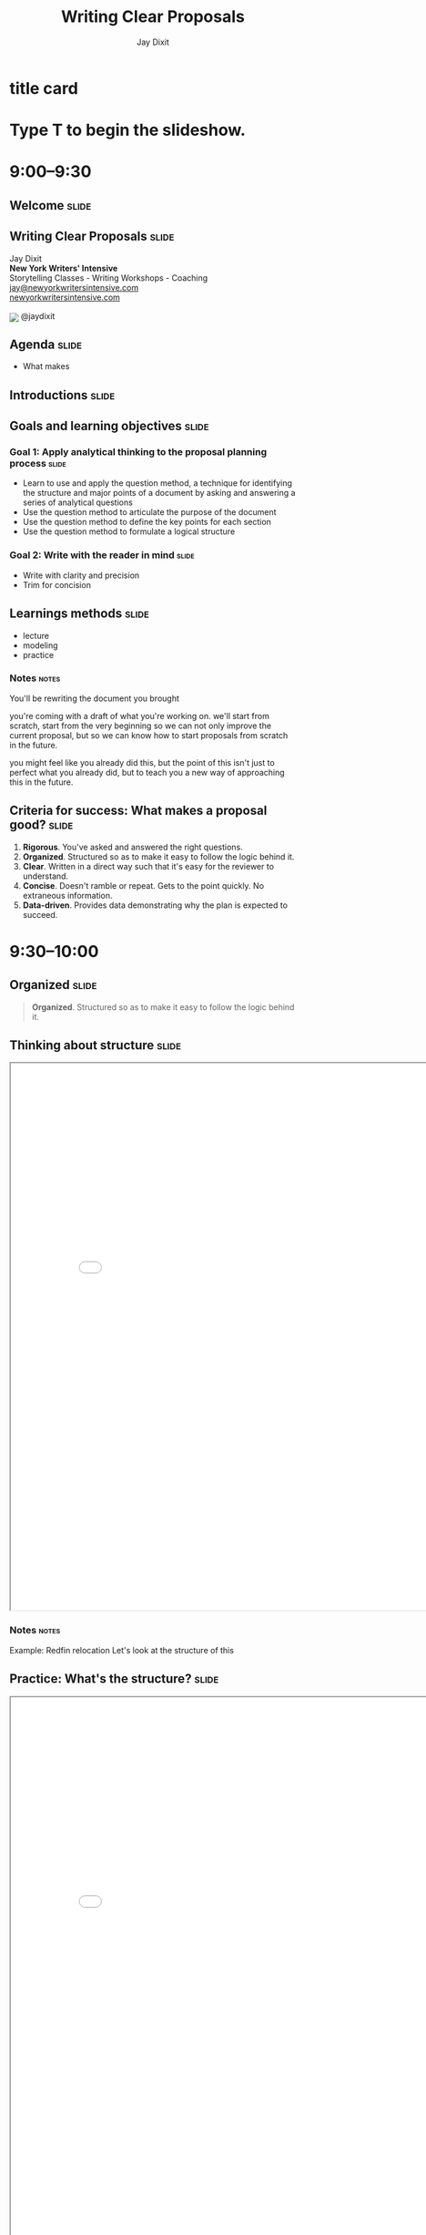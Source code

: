 * title card
#+TITLE: Writing Clear Proposals
#+AUTHOR: Jay Dixit
#+BEGIN_EXPORT HTML
<div class="initial_prompt">
<h1 class="begin">Type <strong>T</strong> to begin the slideshow.</h1>
</div>
#+END_EXPORT

* 9:00–9:30

** Welcome          :slide:

** *Writing* Clear Proposals           :slide:
Jay Dixit \\
*New York Writers' Intensive* \\
Storytelling Classes - Writing Workshops - Coaching \\
[[mailto:jay@newyorkwritersintensive.com][jay@newyorkwritersintensive.com]] \\
[[http://newyorkwritersintensive.com][newyorkwritersintensive.com]]
#+HTML: <p><img style="display: inline; position: relative; top: 5px;" src="https://c866088.ssl.cf3.rackcdn.com/assets/twitter30x30.png" border=0> @jaydixit </p>

** Agenda                              :slide:
- What makes

** Introductions :slide:

** Goals and learning objectives       :slide:
*** *Goal 1:* Apply analytical thinking to the proposal planning process :slide:
- Learn to use and apply the question method, a
 technique for identifying the structure and major points of a
 document by asking and answering a series of analytical questions
- Use the question method to articulate the purpose
 of the document
- Use the question method to define the key points
 for each section
- Use the question method to formulate a logical
 structure

*** *Goal 2:* Write with the reader in mind :slide:
- Write with clarity and precision
- Trim for concision


** Learnings methods                   :slide:
- lecture
- modeling
- practice

*** Notes                                                             :notes:
You'll be rewriting the document you brought

you're coming with a draft of what you're working on. we'll start from scratch, start from the very beginning so we can not only improve the current proposal, but so we can know how to start proposals from scratch in the future.

you might feel like you already did this, but the point of this isn't just to perfect what you already did, but to teach you a new way of approaching this in the future.


** *Criteria for success:* What makes a proposal good? :slide:
1. *Rigorous*. You've asked and answered the right questions.
2. *Organized*. Structured so as to make it easy to follow the logic behind it.
3. *Clear*. Written in a direct way such that it's easy for the reviewer to understand.
4. *Concise*. Doesn't ramble or repeat. Gets to the point quickly. No extraneous information.
5. *Data-driven*. Provides data demonstrating why the plan is expected to succeed.

* 9:30–10:00

** Organized                           :slide:
 #+BEGIN_QUOTE
*Organized*. Structured so as to make it easy to follow the logic behind it.
#+END_QUOTE

** Thinking about structure                         :slide:
#+BEGIN_EXPORT HTML
<CENTER><iframe src="redfin-originals/RedfinRelocation-ForJay-original.pdf" width="800" height="800" style="zoom: 1.2"></iframe> </CENTER>
#+END_EXPORT

*** Notes                                :notes:
Example: Redfin relocation
Let's look at the structure of this

** Practice: What's the structure?     :slide:
#+BEGIN_EXPORT HTML
<CENTER><iframe src="redfin-originals/RedfinRelocation-ForJay-original.pdf" width="800" height="800" style="zoom: 1.2"></iframe> </CENTER>
#+END_EXPORT

*** Notes                                :notes:
- Write out the structure
- use the headings to create an outline of this document so that we can look at the structure from a high level
- 5 minutes, get as far as you can

** Original structure     :slide:small:
- Executive Summary
  - Our Immediate Recommendations
  - Future Recommendation
- About the Relocation Customer
  - Relocating customers are a large segment of good contacts with different needs
  - Relocating Home Buyers are Under-Represented at Redfin
- Contact Conversion and Improved Customer Experience
  - Improve Identification of Relocatees in Agent Tools
  - Create 3rd Party Referral Fee Policy
- Adjust Agent Events, Roles, and Education
  - Deal Writing Agents
  - Support Agents and Relocation Coordinators
- Improve Website UX for Relocatees
  - Reduce Friction for Customers to Contact Agents in Another Market
  - Relocation Pages and Tools
- Contact Generation
  - Partner with MOVE Guides
  - Targeted Consumer Marketing
  - Partnering with corporate talent teams to reach employees

** Practice: Interpreting the structure :slide:
- What's the objective of this document and the main point it's making?
- What's the logic progression of the document?
- What's the main point of each section?

** Debrief: The benefits of an explicit structure :slide:small:
- Executive Summary
  - Our Immediate Recommendations
  - Future Recommendation
- About the Relocation Customer
  - Relocating customers are a large segment of good contacts with different needs
  - Relocating Home Buyers are Under-Represented at Redfin
- Contact Conversion and Improved Customer Experience
  - Improve Identification of Relocatees in Agent Tools
  - Create 3rd Party Referral Fee Policy
- Adjust Agent Events, Roles, and Education
  - Deal Writing Agents
  - Support Agents and Relocation Coordinators
- Improve Website UX for Relocatees
  - Reduce Friction for Customers to Contact Agents in Another Market
  - Relocation Pages and Tools
- Contact Generation
  - Partner with MOVE Guides
  - Targeted Consumer Marketing
  - Partnering with corporate talent teams to reach employees

*** Notes                                :notes:
Get them to create this:

use the headings that are already there

Look at the document, describe the flow of information

When I step back from it, and I try to answer these questions:

- What's the flow of information?
- What is this document intended to do?
- What does each section represent?

It's unclear.

If it's a good structure, you could step away from it and say something like:

First it gave me the problem
then a strategy for solving it
then three steps for the strategy
then evidence why each of those steps will be work


** Critique: Original structure :slide:small:
- Executive Summary
  - Our Immediate Recommendations
  - Future Recommendation
- About the Relocation Customer
  - Relocating customers are a large segment of good contacts with different needs
  - Relocating Home Buyers are Under-Represented at Redfin
- Contact Conversion and Improved Customer Experience
  - Improve Identification of Relocatees in Agent Tools
  - Create 3rd Party Referral Fee Policy
- Adjust Agent Events, Roles, and Education
  - Deal Writing Agents
  - Support Agents and Relocation Coordinators
- Improve Website UX for Relocatees
  - Reduce Friction for Customers to Contact Agents in Another Market
  - Relocation Pages and Tools
- Contact Generation
  - Partner with MOVE Guides
  - Targeted Consumer Marketing
  - Partnering with corporate talent teams to reach employees

*** Notes                                :notes:

Glancing at this structure, it's hard to tell what conclusion is being argued for and what points are being made in support of that conclusion. Here's my revised structure.

I don't even know if it's a proposal for a strategy to do, or if it's a summary of how the company is structured?

It's hard for me to see from these headings what the flow of the document is


** Critique: Original structure          :slide:small:
- Executive Summary
  - Our Immediate Recommendations
  - Future Recommendation
- About the Relocation Customer
  - Relocating customers are a large segment of good contacts with different needs
  - Relocating Home Buyers are Under-Represented at Redfin
- *Contact Conversion and Improved Customer Experience*
  - Improve Identification of Relocatees in Agent Tools
  - Create 3rd Party Referral Fee Policy
- Adjust Agent Events, Roles, and Education
  - Deal Writing Agents
  - Support Agents and Relocation Coordinators
- Improve Website UX for Relocatees
  - Reduce Friction for Customers to Contact Agents in Another Market
  - Relocation Pages and Tools
- Contact Generation
  - Partner with MOVE Guides
  - Targeted Consumer Marketing
  - Partnering with corporate talent teams to reach employees


** Critique: Original structure                  :slide:small:
- Executive Summary
  - Our Immediate Recommendations
  - Future Recommendation
- About the Relocation Customer
  - Relocating customers are a large segment of good contacts with different needs
  - Relocating Home Buyers are Under-Represented at Redfin
- Contact Conversion and Improved Customer Experience
  - Improve Identification of Relocatees in Agent Tools
  - Create 3rd Party Referral Fee Policy
- Adjust Agent Events, Roles, and Education
  - *Deal Writing Agents*
  - Support Agents and Relocation Coordinators
- Improve Website UX for Relocatees
  - Reduce Friction for Customers to Contact Agents in Another Market
  - Relocation Pages and Tools
- Contact Generation
  - Partner with MOVE Guides
  - Targeted Consumer Marketing
  - Partnering with corporate talent teams to reach employees


** Critique: Original structure     :slide:small:
- Executive Summary
  - Our Immediate Recommendations
  - Future Recommendation
- About the Relocation Customer
  - Relocating customers are a large segment of good contacts with different needs
  - Relocating Home Buyers are Under-Represented at Redfin
- Contact Conversion and Improved Customer Experience
  - Improve Identification of Relocatees in Agent Tools
  - Create 3rd Party Referral Fee Policy
- Adjust Agent Events, Roles, and Education
  - Deal Writing Agents
  - Support Agents and Relocation Coordinators
- Improve Website UX for Relocatees
  - Reduce Friction for Customers to Contact Agents in Another Market
  - *Relocation Pages and Tools*
- Contact Generation
  - Partner with MOVE Guides
  - Targeted Consumer Marketing
  - Partnering with corporate talent teams to reach employees


** Revised structure                   :slide:
#+BEGIN_EXPORT HTML
<CENTER><iframe src="redfin-originals/Relocation-Revised.pdf" width="800" height="800" style="zoom: 1.2"></iframe> </CENTER>
#+END_EXPORT


** Revised structure      :slide:small:
- Executive summary
  - Immediate recommendations
  - A future recommendation
  - Financial projections
- *Relocating customers are a significant opportunity for Redfin*
  - Relocating customers are a large segment of good contacts
  - Relocating buyers and sellers are good customers for Redfin
  - Redfin fails to capture leads among relocating home buyers
  - Redfin fails to convert relocating customers
  - Redfin is uniquely positioned to win relocating customers
- *Objective #1: Increase conversion rate of relocating buyers and sellers*
  - Improve identification of relocating customers in Agent Tools
  - Implement a standard referral fee for third-party referrals
  - Begin offering "Neighborhood Consultations"
  - Add a "Relocation Coordinator" role
  - Add relocation content and features to the Redfin website
    - Enable relocating customers to contact agents in their destination city
    - Add website content for relocating customers
- *Objective #2: Generate leads among relocating buyers and sellers*
  - Partner with MOVE Guides
  - Begin targeted consumer marketing of relocating customers
  - Partner with corporate talent recruiters
  - Begin a Redfin Business Ambassador program

** Practice: Interpreting the structure :slide:
- What's the objective of this document and the main point it's making?
- What's the logic progression of the document?
- What's the main point of each section?


*** Answer key                        :notes:
Now look at what I did this

Divide yourself into 2-man groups
find a partner, someone whom you deeply love, and
Now take 3 minutes, say to your partner in

- what's the flow?
- what is each section
- what's the relationship between sections?

** Debrief: The benefits of an explicit structure :slide:small:
- Executive summary
  - Immediate recommendations
  - A future recommendation
  - Financial projections
- *Relocating customers are a significant opportunity for Redfin*
  - Relocating customers are a large segment of good contacts
  - Relocating buyers and sellers are good customers for Redfin
  - Redfin fails to capture leads among relocating home buyers
  - Redfin fails to convert relocating customers
  - Redfin is uniquely positioned to win relocating customers
- *Objective #1: Increase conversion rate of relocating buyers and sellers*
  - Improve identification of relocating customers in Agent Tools
  - Implement a standard referral fee for third-party referrals
  - Begin offering "Neighborhood Consultations"
  - Add a "Relocation Coordinator" role
  - Add relocation content and features to the Redfin website
    - Enable relocating customers to contact agents in their destination city
    - Add website content for relocating customers
- *Objective #2: Generate leads among relocating buyers and sellers*
  - Partner with MOVE Guides
  - Begin targeted consumer marketing of relocating customers
  - Partner with corporate talent recruiters
  - Begin a Redfin Business Ambassador program

*** Notes                                :notes:
Listen in on what they say, then relay the correct ones to the whole group
or do redirection if necessary


In the revised version above, I make the logic explicit in the headings, enabling executives to (1) see and understand the argument at a glance, and (2) always know what point is being made in each section.

So you can see that when the structure is strong, it's easy to say what the flow is because
- structure: each heading is logical and builds on what came before
- the features that make the structure explicit: the headings are labeled explicitly. So it's easy to navigate

Descriptive headings are a tool to make the structure explicit



** How do bad documents happen?        :slide:
*** Notes                                :notes:

Why is it that we sometimes write a document that's not as well thought out as it could be?

It's not because we don't know what we're doing, we don't know the answers, we don't have the insights.

It's not because we're unable to logically think through a strategy. The problem is that a lot of us are not in the habit, mentally, of breaking down our thinking process into discrete steps.

For those of us who aren't naturally analytical thinkers, organizing and writing a document is hard because we don't know where to start.

** Writing with the reader in mind
*** Notes                                :notes:
The biggest mistake novice writers make is to write without the reader in mind. Novice writers write while mentally asking questions based on their own needs, questions like, "What do I know? What's all the information I can put in?"

But clear writing requires empathy for the reader.

# I'll talk about a psychology concept called "the curse of knowledge"---the tendency of writers to unwittingly assume that the reader already knows everything they themselves know.

you must keep the reader's needs in mind at all times, asking questions like, "What does the reader *already* know? What does the reader need to know to understand the point I'm making? What evidence is likely to convince a skeptical reader that this is going to work?"

** How *not* to write a document :slide:
1. The brain dump
2. The curse of knowledge
3. Trying to strategize in your head

** *Mistake #1:* The Brain Dump          :slide:
*** Notes                                :notes:
What do we do? We sit down and start writing down their thoughts, without organizing first and without any thought about what the reader actually needs to know.

Their thought process might look something like this: "OK, where do I start? Introduction. What should I say in my introduction? I'll need to make three points, what three points can I make?" And so on.

The result is a brain dump, a rambling and disorganized document that's poorly organized, hard to follow, and often riddled with logical holes and unanswered questions.

We just write down what we know and keep going until we can't think of anything else to say.

*** the fridge metaphor
All the ingredients in your mind

Doing that is kind of like trying to bake a cake by opening your refrigerator, taking out all the food you have in your fridge, beer, mustard, leftover pizza, garlic, chocolate, and putting it in a big bowl. Most of those ingredients aren't necessary! And in fact they'll get in the way. The key to baking a cake is what you leave out!

*** the purpose of the document isn't to communicate what you know
It's to tell the reader what they need to know.


** *Mistake #2:* The curse of knowledge  :slide:
The tapping experiment

** *Mistake #2:* The curse of knowledge  :slide:
#+HTML: <iframe width="1280" height="720" src="http://www.youtube.com/embed/hERzvxp5ab0" frameborder="0" allowfullscreen></iframe>


*** Notes                                :notes:
- what the curse of knowledge is
- knocking thing
- Emma Thompson

So what you have to do is ask yourself at every moment, what does the reader know, what does the reader not know?
- What different terms mean
- when you assume the reader already knows, unconsciously
- obviously you *do* have to guess what the reader knows and don't knows. But make those determinations consciously, not automatically

** *Mistake #3:* Trying to strategize in your head :slide:

*** Notes                                :notes:
Trying to write the finished product directly
Trying to write down only the words that will appear in the final draft.

e.g. you write "introduction" and then you try to write the first sentence... and then the second sentence and then the third sentence.

Driving in the fog. No! Draw a map!

The main mistake people make is they sit down and try to write the finished product.

It comes out however it comes out.

Mistake: just write down what you know, what you can think of to write. I have all this information, let me just write it down.

Write down a heading?

If you only write down the final product... And doing all the planning, structuring, organizing in your head. Then it's hard to think about what does the reader know, need to know... and when... and how to explain things the best way

wrong.


** *Mistake #3:* Trying to strategize in your head :slide:
Outlining isn't enough.

*** Notes                                :notes:

Otherwise it's the same problem again. You're trying to write the final draft of the outline in the first go. It's not going to work.

Then you're just passing the same problem down the chain. How do you figure out what to put in your outline?

Before you start outlining, you need to know what the structure *should* be.

You need to plan the structure, weigh options

Before you outline, you need to know what you're trying to say

You need to *think* even before you outline!

Outline strategically!

Reverse outlining. Asking a question.

When you're outlining, you're still kind of in the mode of listing

Yes, you're ordering things, rearranging them...

But you need to dig even deeper than that. You need to be thinking strategically about what to put in or not put in, *how* to present information to the reader

It means you're trying to do all that thinking in your head

** *Thinking* is the *first* step to clear writing :slide:
- The main problem with business writing is a lack of clarity
- Writing is thinking on paper
- Clear thinking → clear writing

*** Notes                                :notes:
- If the writing is sloppy, the thinking is sloppy too
- clear writing requires clear thinking
- *writing is thinking on paper*
- it's a lack of clarity not only in the sentences, but in the thinking itself
- I teach a method for clear thinking

** How to think analytically :slide:
** How to think analytically :slide:
Analytical thinking is the process of asking and answering questions.

*** Notes                                :notes:
How do you think clearly, analytically, strategically?


Thinking is just asking and answering questions
- do the whole Tony robbins thing

Analytical thinking is the process of asking and answering questions.

If I can figure out what questions to ask, I find I often already know the answers.

*Analytical thinking is really just the process of asking and answering questions*. If you can ask the right questions and then answer them, that means you have a logical argument.


** How to write clearly :slide:
*asking good questions → good answers → clear thinking → clear writing*

** First step: Create two separate documents :slide:
1. Your *thinking* file
2. The document you'll present to the reader
*** Notes                                :notes:
1. Your *thinking* file. You figuring out for yourself what to put in and how to communicate it, ordering. This isn't even a draft. This is strategy. your notes to yourself
2. The document you'll present to the reader. First draft, second draft.

** The NYWI method           :slide:
1. Think
2. Outline
3. Write
4. Rewrite (for clarity)
5. Trim (for concision)

** The NYWI method      :slide:
1. Think (strategically and analytically)
   - Ask the right questions
   - Answer those questions
2. Outline
3. Write
4. Rewrite (for clarity)
5. Trim (for concision)

** How do you know what the right questions are? :slide:

** The NYWI method      :slide:
1. Think strategically and analytically
   - Ask the right questions
     - *The question method*
   - Answer those questions
2. Outline
3. Write
4. Rewrite (for clarity)
5. Trim (for concision)

** The question method        :slide:

*** Notes                                :notes:
The question method is a tool I developed to prompt employees to ask and answer the right questions. The goal is to give you a step-by-step process for thinking analytically.

Analytical thinking is the process of asking and answering questions.

** The question method    :slide:
1. Start by writing: "What question is this document trying to answer?"
2. Whenever you know the answer to a question, write down the answer.
3. If you /don't/ know the answer, think what other question you'd need to answer to get there. Write down that new question.
4. As new questions arise, write those down too.
5. Go to #2.
6. Continue asking and answering questions until all questions are answered and you can't think of any more relevant questions.

*** Notes        :notes:
The question method is a tool I developed to prompt employees to ask and answer the right questions. The goal is to give you a step-by-step process for thinking analytically.

By the end of the process, you'll have a comprehensive list of questions and answers you can draw on in writing your document.

See how you don't even get to an answer until you really drill down into the questions

To figure out what the important questions are

* Demo: The question method
:PROPERTIES:
:VISIBILITY:folded:
:END:

** Demo: The question method  :slide:small:
- *What question is this document trying to answer?*

** Demo: The question method  :slide:small:
- *What question is this document trying to answer?*
- The question this document is trying to answer is: Should we reduce our agents' commission to 1% nationwide?


** Demo: The question method  :slide:small:
- *What question is this document trying to answer?*
- The question this document is trying to answer is: Should we reduce our agents' commission to 1% nationwide?
  - *OK, so, should we?*


** Demo: The question method  :slide:small:
- *What question is this document trying to answer?*
- The question this document is trying to answer is: Should we reduce our agents' commission to 1% nationwide?
  - *OK, so, should we?*
  - To answer that question, we need to ask: Is that plan likely to succeed?

** Demo: The question method  :slide:small:
- *What question is this document trying to answer?*
- The question this document is trying to answer is: Should we reduce our agents' commission to 1% nationwide?
  - *OK, so, should we?*
  - To answer that question, we need to ask: Is that plan likely to succeed?
    - *So, is it? likely to succeed?*

** Demo: The question method  :slide:small:
- *What question is this document trying to answer?*
- The question this document is trying to answer is: Should we reduce our agents' commission to 1% nationwide?
  - *OK, so, should we?*
  - To answer that question, we need to ask: Is that plan likely to succeed?
    - *So, is it? likely to succeed?*
    - To answer that question, we need to ask: Succeed at what? What's the objective of the plan?

** Demo: The question method  :slide:small:
- *What question is this document trying to answer?*
- The question this document is trying to answer is: Should we reduce our agents' commission to 1% nationwide?
  - *OK, so, should we?*
  - To answer that question, we need to ask: Is that plan likely to succeed?
    - *So, is it? likely to succeed?*
    - To answer that question, we need to ask: Succeed at what? What's the objective of the plan?
      - *OK, so what is the objective?*

** Demo: The question method  :slide:small:
- *What question is this document trying to answer?*
- The question this document is trying to answer is: Should we reduce our agents' commission to 1% nationwide?
  - *OK, so, should we?*
  - To answer that question, we need to ask: Is that plan likely to succeed?
    - *So, is it? likely to succeed?*
    - To answer that question, we need to ask: Succeed at what? What's the objective of the plan?
      - *OK, so what is the objective?*
      - The objective is to increase our market share throughout the country.

** Demo: The question method  :slide:small:
- *What question is this document trying to answer?*
- The question this document is trying to answer is: Should we reduce our agents' commission to 1% nationwide?
  - *OK, so, should we?*
  - To answer that question, we need to ask: Is that plan likely to succeed?
    - *So, is it? likely to succeed?*
    - To answer that question, we need to ask: Succeed at what? What's the objective of the plan?
      - *OK, so what is the objective?*
      - The objective is to increase our market share throughout the country.
        - *OK, so will the plan succeed in increasing our market share?*

** Demo: The question method  :slide:small:
- *What question is this document trying to answer?*
- The question this document is trying to answer is: Should we reduce our agents' commission to 1% nationwide?
  - *OK, so, should we?*
  - To answer that question, we need to ask: Is that plan likely to succeed?
    - *So, is it? likely to succeed?*
    - To answer that question, we need to ask: Succeed at what? What's the objective of the plan?
      - *OK, so what is the objective?*
      - The objective is to increase our market share throughout the country.
        - *OK, so will the plan succeed in increasing our market share?*
        - Yes, we think it might.

** Demo: The question method  :slide:small:
- *What question is this document trying to answer?*
- The question this document is trying to answer is: Should we reduce our agents' commission to 1% nationwide?
  - *OK, so, should we?*
  - To answer that question, we need to ask: Is that plan likely to succeed?
    - *So, is it? likely to succeed?*
    - To answer that question, we need to ask: Succeed at what? What's the objective of the plan?
      - *OK, so what is the objective?*
      - The objective is to increase our market share throughout the country.
        - *OK, so will the plan succeed in increasing our market share?*
        - Yes, we think it might.
          - *Why do we think it might? What data do we have?*

** Demo: The question method  :slide:small:
- *What question is this document trying to answer?*
- The question this document is trying to answer is: Should we reduce our agents' commission to 1% nationwide?
  - *OK, so, should we?*
  - To answer that question, we need to ask: Is that plan likely to succeed?
    - *So, is it? likely to succeed?*
    - To answer that question, we need to ask: Succeed at what? What's the objective of the plan?
      - *OK, so what is the objective?*
      - The objective is to increase our market share throughout the country.
        - *OK, so will the plan succeed in increasing our market share?*
        - Yes, we think it might.
          - *Why do we think it might? What data do we have?*
          - We think this approach might increase our market share because our consumer research is telling us that sellers are price conscious and want to save as much money as possible on the sale. So, we have a hypothesis that maybe if we cut our commission to 1%, which is 33% to 50% off the standard commission that other agents charge, we might increase our market share.

** Demo: The question method  :slide:small:
- *What question is this document trying to answer?*
- The question this document is trying to answer is: Should we reduce our agents' commission to 1% nationwide?
  - *OK, so, should we?*
  - To answer that question, we need to ask: Is that plan likely to succeed?
    - *So, is it? likely to succeed?*
    - To answer that question, we need to ask: Succeed at what? What's the objective of the plan?
      - *OK, so what is the objective?*
      - The objective is to increase our market share throughout the country.
        - *OK, so will the plan succeed in increasing our market share?*
        - Yes, we think it might.
          - *Why do we think it might? What data do we have?*
          - We think this approach might increase our market share because our consumer research is telling us that sellers are price conscious and want to save as much money as possible on the sale. So, we have a hypothesis that maybe if we cut our commission to 1%, which is 33% to 50% off the standard commission that other agents charge, we might increase our market share.
            - *OK, and have we tested this hypothesis?*

** Demo: The question method  :slide:small:
- *What question is this document trying to answer?*
- The question this document is trying to answer is: Should we reduce our agents' commission to 1% nationwide?
  - *OK, so, should we?*
  - To answer that question, we need to ask: Is that plan likely to succeed?
    - *So, is it? likely to succeed?*
    - To answer that question, we need to ask: Succeed at what? What's the objective of the plan?
      - *OK, so what is the objective?*
      - The objective is to increase our market share throughout the country.
        - *OK, so will the plan succeed in increasing our market share?*
        - Yes, we think it might.
          - *Why do we think it might? What data do we have?*
          - We think this approach might increase our market share because our consumer research is telling us that sellers are price conscious and want to save as much money as possible on the sale. So, we have a hypothesis that maybe if we cut our commission to 1%, which is 33% to 50% off the standard commission that other agents charge, we might increase our market share.
            - *OK, and have we tested this hypothesis?*
            - Yes, we tested it for 2 years in a few smaller markets.

** Demo: The question method  :slide:small:
- *What question is this document trying to answer?*
- The question this document is trying to answer is: Should we reduce our agents' commission to 1% nationwide?
  - *OK, so, should we?*
  - To answer that question, we need to ask: Is that plan likely to succeed?
    - *So, is it? likely to succeed?*
    - To answer that question, we need to ask: Succeed at what? What's the objective of the plan?
      - *OK, so what is the objective?*
      - The objective is to increase our market share throughout the country.
        - *OK, so will the plan succeed in increasing our market share?*
        - Yes, we think it might.
          - *Why do we think it might? What data do we have?*
          - We think this approach might increase our market share because our consumer research is telling us that sellers are price conscious and want to save as much money as possible on the sale. So, we have a hypothesis that maybe if we cut our commission to 1%, which is 33% to 50% off the standard commission that other agents charge, we might increase our market share.
            - *OK, and have we tested this hypothesis?*
            - Yes, we tested it for 2 years in a few smaller markets.
              - *OK, and what did those tests find?*

** Demo: The question method  :slide:small:
- *What question is this document trying to answer?*
- The question this document is trying to answer is: Should we reduce our agents' commission to 1% nationwide?
  - *OK, so, should we?*
  - To answer that question, we need to ask: Is that plan likely to succeed?
    - *So, is it? likely to succeed?*
    - To answer that question, we need to ask: Succeed at what? What's the objective of the plan?
      - *OK, so what is the objective?*
      - The objective is to increase our market share throughout the country.
        - *OK, so will the plan succeed in increasing our market share?*
        - Yes, we think it might.
          - *Why do we think it might? What data do we have?*
          - We think this approach might increase our market share because our consumer research is telling us that sellers are price conscious and want to save as much money as possible on the sale. So, we have a hypothesis that maybe if we cut our commission to 1%, which is 33% to 50% off the standard commission that other agents charge, we might increase our market share.
            - *OK, and have we tested this hypothesis?*
            - Yes, we tested it for 2 years in a few smaller markets.
              - *OK, and what did those tests find?*
              - That test found that we did indeed grow market share faster in the markets where we reduced our commissions.

** Demo: The question method  :slide:small:
- *What question is this document trying to answer?*
- The question this document is trying to answer is: Should we reduce our agents' commission to 1% nationwide?
  - *OK, so, should we?*
  - To answer that question, we need to ask: Is that plan likely to succeed?
    - *So, is it? likely to succeed?*
    - To answer that question, we need to ask: Succeed at what? What's the objective of the plan?
      - *OK, so what is the objective?*
      - The objective is to increase our market share throughout the country.
        - *OK, so will the plan succeed in increasing our market share?*
        - Yes, we think it might.
          - *Why do we think it might? What data do we have?*
          - We think this approach might increase our market share because our consumer research is telling us that sellers are price conscious and want to save as much money as possible on the sale. So, we have a hypothesis that maybe if we cut our commission to 1%, which is 33% to 50% off the standard commission that other agents charge, we might increase our market share.
            - *OK, and have we tested this hypothesis?*
            - Yes, we tested it for 2 years in a few smaller markets.
              - *OK, and what did those tests find?*
              - That test found that we did indeed grow market share faster in the markets where we reduced our commissions.
                - *OK, and do we have any data suggesting that we shouldn't reduce our commissions or that it wouldn't work?*

** Demo: The question method  :slide:small:
- *What question is this document trying to answer?*
- The question this document is trying to answer is: Should we reduce our agents' commission to 1% nationwide?
  - *OK, so, should we?*
  - To answer that question, we need to ask: Is that plan likely to succeed?
    - *So, is it? likely to succeed?*
    - To answer that question, we need to ask: Succeed at what? What's the objective of the plan?
      - *OK, so what is the objective?*
      - The objective is to increase our market share throughout the country.
        - *OK, so will the plan succeed in increasing our market share?*
        - Yes, we think it might.
          - *Why do we think it might? What data do we have?*
          - We think this approach might increase our market share because our consumer research is telling us that sellers are price conscious and want to save as much money as possible on the sale. So, we have a hypothesis that maybe if we cut our commission to 1%, which is 33% to 50% off the standard commission that other agents charge, we might increase our market share.
            - *OK, and have we tested this hypothesis?*
            - Yes, we tested it for 2 years in a few smaller markets.
              - *OK, and what did those tests find?*
              - That test found that we did indeed grow market share faster in the markets where we reduced our commissions.
                - *OK, and do we have any data suggesting that we shouldn't reduce our commissions or that it wouldn't work?*
                  - No, the experiment we ran pointed strongly in favor of reducing our commissions.


** Demo: The question method  :slide:small:
- *What question is this document trying to answer?*
- The question this document is trying to answer is: Should we reduce our agents' commission to 1% nationwide?
  - *OK, so, should we?*
  - To answer that question, we need to ask: Is that plan likely to succeed?
    - *So, is it? likely to succeed?*
    - To answer that question, we need to ask: Succeed at what? What's the objective of the plan?
      - *OK, so what is the objective?*
      - The objective is to increase our market share throughout the country.
        - *OK, so will the plan succeed in increasing our market share?*
        - Yes, we think it might.
          - *Why do we think it might? What data do we have?*
          - We think this approach might increase our market share because our consumer research is telling us that sellers are price conscious and want to save as much money as possible on the sale. So, we have a hypothesis that maybe if we cut our commission to 1%, which is 33% to 50% off the standard commission that other agents charge, we might increase our market share.
            - *OK, and have we tested this hypothesis?*
            - Yes, we tested it for 2 years in a few smaller markets.
              - *OK, and what did those tests find?*
              - That test found that we did indeed grow market share faster in the markets where we reduced our commissions.
                - *OK, and do we have any data suggesting that we shouldn't reduce our commissions or that it wouldn't work?*
                  - No, the experiment we ran pointed strongly in favor of reducing our commissions.
                    - *OK, and are there any downsides to reducing our commissions?*


** Demo: The question method  :slide:small:
- *What question is this document trying to answer?*
- The question this document is trying to answer is: Should we reduce our agents' commission to 1% nationwide?
  - *OK, so, should we?*
  - To answer that question, we need to ask: Is that plan likely to succeed?
    - *So, is it? likely to succeed?*
    - To answer that question, we need to ask: Succeed at what? What's the objective of the plan?
      - *OK, so what is the objective?*
      - The objective is to increase our market share throughout the country.
        - *OK, so will the plan succeed in increasing our market share?*
        - Yes, we think it might.
          - *Why do we think it might? What data do we have?*
          - We think this approach might increase our market share because our consumer research is telling us that sellers are price conscious and want to save as much money as possible on the sale. So, we have a hypothesis that maybe if we cut our commission to 1%, which is 33% to 50% off the standard commission that other agents charge, we might increase our market share.
            - *OK, and have we tested this hypothesis?*
            - Yes, we tested it for 2 years in a few smaller markets.
              - *OK, and what did those tests find?*
              - That test found that we did indeed grow market share faster in the markets where we reduced our commissions.
                - *OK, and do we have any data suggesting that we shouldn't reduce our commissions or that it wouldn't work?*
                  - No, the experiment we ran pointed strongly in favor of reducing our commissions.
                    - *OK, and are there any downsides to reducing our commissions?*
                    - etc

** Demo: The question method :slide:
#+BEGIN_EXPORT HTML
<CENTER><iframe src="redfin-originals/RedfinRelocation-ForJay-original.pdf" width="800" height="800" style="zoom: 1.2"></iframe> </CENTER>
#+END_EXPORT

** Demo: The question method   :slide:

- *What's the objective of this document?*

** Demo: The question method   :slide:

- *What's the objective of this document?*
  - To lay out a strategy for doing a better job of capturing value from relocating customers.

** Demo: The question method  :slide:

- *Why do we want to do a better job?*

** Demo: The question method  :slide:

- *Why do we want to do a better job?*
  - we're not doing a good job of capturing them now

** Demo: The question method  :slide:

- *Why do we want to do a better job?*
  - we're not doing a good job of capturing them now
  - because they're a huge opportunity

** Demo: The question method  :slide:

- *How are we not doing a good job of capturing them now?*

** Demo: The question method  :slide:

- *How are we not doing a good job of capturing them now?*
  - we're not capturing new leads

** Demo: The question method  :slide:

- *How are we not doing a good job of capturing them now?*
  - we're not capturing new leads
  - we're not converting

** Demo: The question method  :slide:

- *Why do we think they're a huge opportunity?*

** Demo: The question method  :slide:

- *Why do we think they're a huge opportunity?*
  - relocating customers are a large segment of good contacts
  - relocating customers are good customers for us
  - we're uniquely positioned to win relocating customers

** Demo: The question method  :slide:

- *Well OK so what could we do better?*

** Demo: The question method  :slide:

- *Well OK so what could we do better?*
  - generating leads

** Demo: The question method  :slide:

- *Well OK so what could we do better?*
  - generating leads
  - converting existing leads

** Demo: The question method  :slide:

- *What's our strategy for doing better in those two areas?*

** Demo: The question method  :slide:
- *What's our strategy for doing better in those two areas?*
   - to increase conversion rates:

** Demo: The question method  :slide:
- *What's our strategy for doing better in those two areas?*
  - to increase conversion rates:
    - Improve identification of relocating customers in Agent Tools
    - Implement a standard referral fee for third-party referrals
    - Begin offering "neighborhood consultations"
    - Add a "Relocation Coordinator" role
    - Add relocation content and features to the Redfin website

** Demo: The question method  :slide:
- *What's our strategy for doing better in those two areas?*
  - for generating leads

** Demo: The question method  :slide:
- *What's our strategy for doing better in those two areas?*
  - for generating leads
    - Partner with MOVE Guides
    - Begin targeted consumer marketing of relocating customers
    - Partner with corporate talent recruiters
    - Begin a Redfin Business Ambassador program

** Practice: The question method :slide:
Run the question method on the document you brought

* Questions checklist

** The NYWI method      :slide:
1. Think (strategically and analytically)
   - Ask the right questions
     - The question method
     - Failsafe: *Questions checklist*
   - Answer those questions
2. Outline
3. Write
4. Rewrite (for clarity)
5. Trim (for concision)

** *Questions checklist:* Have you answered the critical questions? :slide:

** *Questions checklist:* Have you answered the critical questions? :slide:
What are some critical questions?

** *Questions checklist:* Have you answered the critical questions? :slide:
- What's my goal in this document?
- What's the problem I'm trying to solve?
- What solution am I proposing?
- Where are we today, where do we want to be in the future?
- How do I propose that we get there, and why do I think this will work?
- What evidence do I have to back up my assertions?

*** Notes                :notes:
Do an audit of what you just wrote. It should address all of these questions. If not, answer them separately.

Each of these questions will spur other questions.

You can repeat the question method for any of these.

** *Questions checklist:* Business reviews
- What did you do?
- How did it perform?
- What did you learn?

** *Questions checklist:* Business reviews - Results :slide:
- What did you do?
- How did it perform?
- What did you learn?

** *Questions checklist:* Memos :slide:
What are some critical questions?

** *Questions checklist:* Memos - *Why It Matters* :slide:
- Why does this area matter?
- Why should we take on this initiative?

** *Questions checklist:* Memos - *How We Win* :slide:
What unique advantages does Redfin have that will enable us to succeed and become a dominant player?

** *Questions checklist:* Writing with the reader in mind
- What does the reader need to know?
- What does the reader want to know?
- What does the reader already know?
- What is the reader skeptical about?
- What's my strategy for explaining this in a way that's clear and easy to understand?

** Practice: Answering the critical questions
Run the questions checklist on the document you brought

* 10:30–10:45
** *Break* 10:30–10:45                   :slide:full:
[[./img/light-ocean_00428591.jpg]]

* 10:45–11:45
** Structuring a document :slide:
*Learning objective:* Use the question method to formulate a logical
structure


*** Logical Structure                 :notes:
Outlining and organizing

How to organize a document in a logical way.

** Creating a hierarchical document structure :slide:
- Take the questions from the question method
- Put them in a logical order
- Identify relevant subquestions

** Question method                     :slide:small:

- *What's the objective of this document?*
  - To lay out a strategy for doing a better job of capturing value from relocating customers.

- *Why do we want to do a better job?*
  - we're not doing a good job of capturing them now
  - because they're a huge opportunity

- *How are we not doing a good job of capturing them now?*
- we're not capturing new leads
- we're not converting

- *Why do we think they're a huge opportunity?*
  - relocating customers are a large segment of good contacts
  - relocating customers are good customers for us
  - we're uniquely positioned to win relocating customers

- *Well OK so what could we do better?*
  - generating leads
  - converting existing leads

- *What's our plan for doing better in those two areas?*
  - to increase conversion rates
    - Improve identification of relocating customers in Agent Tools
    - Implement a standard referral fee for third-party referrals
    - Begin offering "neighborhood consultations"
    - Add a "Relocation Coordinator" role
    - Add relocation content and features to the Redfin website
  - for generating leads
    - Partner with MOVE Guides
    - Begin targeted consumer marketing of relocating customers
    - Partner with corporate talent recruiters
    - Begin a Redfin Business Ambassador program
*** Notes                                :notes:
Create an outline
- assemble your list of important questions, both the standard ones and the ones you generated. Only the ones that are relevant to the objective of the doc
- put them in order
- that's your outline

** Convert the questions into statements or recommendations :slide:

** Convert the questions into statements or recommendations :slide:
The headings should form the steps of the argument.


** Creating a hierarchical document structure :slide:small:
- *Relocating customers are a significant opportunity for Redfin*
  - Relocating customers are a large segment of good contacts
  - Relocating buyers and sellers are good customers for Redfin
  - Redfin fails to capture leads among relocating home buyers
  - Redfin fails to convert relocating customers
  - Redfin is uniquely positioned to win relocating customers
- *Objective #1: Increase conversion rate of relocating buyers and sellers*
  - Improve identification of relocating customers in Agent Tools
  - Implement a standard referral fee for third-party referrals
  - Begin offering "Neighborhood Consultations"
  - Add a "Relocation Coordinator" role
  - Add relocation content and features to the Redfin website
    - Enable relocating customers to contact agents in their destination city
    - Add website content for relocating customers
- *Objective #2: Generate leads among relocating buyers and sellers*
  - Partner with MOVE Guides
  - Begin targeted consumer marketing of relocating customers
  - Partner with corporate talent recruiters
  - Begin a Redfin Business Ambassador program
*** Notes                                :notes:
If you're confused by document structure, here's the thing you need to remember: Each section must be asking and answering a question.

** Practice: Create a hierarchical document structure :slide:

* within each section

* question method
** Using the question method within each section :slide:
*Learning objective:*
Use the question method to define the key points *within each section*

*** Notes                             :notes:
Now when you've done this for the whole document, you do the same thing for each section. Macro/ micro

the question method is mirrored on a micro scale.

** How do I use the question method to define key points? :slide:

** All documents are FAQs              :slide:
Every section must be asking and answering a question.
*** Notes                             :notes:

** Using the question method within each section :slide:
Your stating point is always the same:
*What question am I trying to answer in this section?*

*** Notes                             :notes:
I want to teach you to say to yourself, as they're creating the document structure, "This section answers the question: What steps would we need to take to implement this plan?" "This section answers the question: Why do I think this plan will work?"

** Practice: What am I saying in each of these paragraphs? :slide:

** Debrief                             :slide:

* Explicitness

** *Goal 2:* Writing with the reader in mind :slide:
1. Structure and content
2. Paragraphs

** *Goal 2:* Writing with the reader in mind :slide:
1. *Structure and content*
2. Paragraphs

** *Structure:* What does it mean to write with the reader in mind? :slide:
- Easy to follow the structure

** *Structure:* What does it mean to write with the reader in mind? :slide:
- Easy to follow the structure
- Need to know basis
*** Notes                                :notes:
So what makes the structure easy to follow?

** *Explicitness:* Telling the reader why they're reading what they're reading :slide:
Never make the reader read something without telling them why it's important.

*** Notes                             :notes:
For writing to be clear, the reader must not only understand the information, but must also why each piece of information is *relevant to the broader argument*. To put it another way: A proposal document should make a series of points, not just provide background information.

The reader has to know why they need to know this

** *Explicitness:* Telling the reader why they're reading what they're reading :slide:

: "Relocatees have three traits that make them different from people moving within the same city... (1) They don't know where to move in their new city."

*** Notes                                :notes:
For example, the "About the Relocation Customer" section is confusing because it's not clear how the information is relevant. Take this part:

What point is being made here? The reader will read this and think, "OK, and...? OK, so relocating customers don't know where to move in their new city. So what? What about it?"

But instead of going on to provide a "so what" and explain why this information is significant, the document goes on to list other factoids about relocating customers.

It seems like the information in the "About the Relocation customer" section is merely background for what is to come later. But if you want the reader to register information, it should be provided only at the point where it's relevant, not before.

To me, the place where the information above is actually relevant is later, in the section recommending that Redfin begin offering Neighborhood Consultations. In that part of the document, it does make sense to point out that relocating customers don't know where to move in their new city. In this context, the information actually is relevant because it's a statement about a problem with the current way of doing things---a problem to which Neighborhood Consultations are the solution.

** Each section should answer a question the reader actually has
*** Notes                                :notes:

Not just a random question they don't care about like "what are some facts about relocating customers?"

What the reader's question actually is is:
- OK what's your plan again
- and what's the strategy for implementing it?
- and what's the evidence that it's going to work?
- and what's the problem again with the way we're doing it now?

I'm not saying this information isn't important. It's just not important here.

* Heading workshop
** Heading workshop                    :slide:

** How to title your headings    :slide:
- use explicit headings to make it clear what the point of the section is

*** Notes                                :notes:
Contact and website example

- Makes it easier for the writer to organize the document
- Makes it easy for the reviewer to quickly grasp the logic of the document at a glance.

** How to title your headings    :slide:
- use explicit headings to make it clear what the point of the section is
- headings of the same level should be grammatically parallel

*** Notes                                :notes:
Contact and website example

** How to title your headings    :slide:
- use explicit headings to make it clear what the point of the section is
- headings of the same level should be grammatically parallel
- verbs are clearer and more forceful than nouns

** How to title your headings    :slide:
- use explicit headings to make it clear what the point of the section is
- headings of the same level should be grammatically parallel
- verbs are clearer and more forceful than nouns
- longer, more informative headings are clearer


** How to title your headings    :slide:
- use explicit headings to make it clear what the point of the section is
- headings of the same level should be grammatically parallel
- verbs are clearer and more forceful than nouns
- longer, more informative headings are clearer
- questions for the board should be phrased as questions


** How to title your headings    :slide:
- use explicit headings to make it clear what the point of the section is
- headings of the same level should be grammatically parallel
- verbs are clearer and more forceful than nouns
- longer, more informative headings are clearer
- questions for the board should be phrased as questions
- recommendations should be phrased as recommendations

** Demo: How to title your headings    :slide:

** Demo: Original heading :slide:
#+BEGIN_QUOTE
*Adjust Agent Events, Roles, and Education*

*Deal Writing Agents:*  Agents report that relocatees tour homes inefficiently at the start of their search because they have not yet narrowed their neighborhood focus. We recommend creating a new event called a “Neighborhood Consultation” that would delight customers, reduce customer search time and increase  tour-to-close conversion. We think the event will, at minimum increase conversion from an estimated 30% to 32%, generating ~200 more closes per year and increasing revenue by $2M.
#+END_QUOTE



*** Notes                                :notes:
If a section of the document is recommending that a particular action be taken, it's clearer if the heading itself is phrased as a recommendation. Generally, using verbs is clearer and more forceful than listing nouns.

Take the heading *Deal Writing Agents*. This section is actually making an important recommendation: that Redfin should begin offering Neighborhood Consultations. But this is not apparent from the heading. I changed the heading to *Begin offering Neighborhood Consultations* to make it more clear what point is being made.

** Demo: Revised heading :slide:
#+BEGIN_QUOTE
*Begin offering "Neighborhood Consultations"*

One thing that makes relocating customers different is that they don't know what neighborhood to move to in their new city. Indeed, agents report that relocatees tour homes inefficiently at the start of their search because they have not yet narrowed their neighborhood focus.

We recommend creating a new event called a "Neighborhood Consultation," which would delight customers, reduce customer search time, and increase tour-to-close conversion. We think the event will, at minimum increase conversion from an estimated 30% to 32%, generating ~200 more closes per year and increasing revenue by $2M.
#+END_QUOTE


** Demo: Original heading :slide:
#+BEGIN_QUOTE
*Adjust Agent Events, Roles, and Education*

*Support Agents and Relocation Coordinators*
Support Agents rarely book both a tour and listing consult for the same customer. This is an incentive-related problem that applies broadly, but it is a particularly acute issue with reloc ating customers. This is both because relocatees are unfamiliar with their destination city and because Support Agents don't know DWAs or booking protocols outside their market.

We recommend creating a HUB-based Relocation Coordinator (RC) role. The RC will be an expert in booking all event types for any Redfin market and will be familiar with our relocation-specific resources, such as Opportunity Score and neighborhood pages. Support Agents and Tour Coordinators will route relocation calls to the RC who could set up the appropriate events in both regions. At first, this might be a part time position for 3-4 Support Agents. Alternatively, if the proposed Redfin VIP program is implemented, the role could be handled by a VIP Agent. The VIP program has also specified an algorithm-based tool which would allow a VIP Agent or RC to find and schedule the right agent in any market. We strongly support the development of this tool.

#+END_QUOTE

*** Notes        :notes:
Likewise, the heading "Support Agents and Relocation Coordinators" is also hiding an important recommendation: that Redfin should add the role of Relocation Coordinator. I changed the heading to *Add a Relocation Coordinator role*. This is a key recommendation of the document, and it should be labeled clearly so the reader knows what's in the section and where it fits into the larger argument.

** Demo: Revised heading :slide:
#+BEGIN_QUOTE
*Add a "Relocation Coordinator" role*
Support Agents rarely book both a tour and listing consult for the same customer. This is an incentive-related problem that applies broadly, but it is a particularly acute issue with relocating customers. This is both because relocatees are unfamiliar with their destination city and because Support Agents don't know DWAs or booking protocols outside their market.

We recommend creating a HUB-based Relocation Coordinator role. The Relocation Coordinator will be an expert in booking all event types for any Redfin market and will be familiar with our relocation-specific resources, such as Opportunity Score and neighborhood pages. Support Agents and Tour Coordinators will route relocation calls to the Relocation Coordinator, who will then set up the appropriate events in both regions.
#+END_QUOTE


* 1:00–10:30

* 11:45–12:45 - Lunch Break
* *Lunch 11:45–12:45* :slide:full:
[[./img/vacation_time-wallpaper-1920x1080.jpg]]

* 12:45–1:00

** *Goal 2:* Writing with the reader in mind :slide:
1. Structure and content
2. *Paragraphs*

** Explicitness and clarity               :slide:
*Learning objective:* Write with explicitness and clarity

** Clarity                             :slide:
#+BEGIN_QUOTE
Do I assume the reader has any prior knowledge of Redfin's business? Many board members serve on seven or eight boards, and appreciate our assuming they know or remember very little. It is hard to be concise, and still to explain Redfin as if to a newcomer, but that is our challenge. Do I use acronyms or jargon? Please write so that an intelligent person who is new to Redfin's business can understand you.
#+END_QUOTE

** *Explicitness:* Orienting the reader  :slide:

** *Explicitness:* Orienting the reader  :slide:

#+BEGIN_QUOTE
Through July 2016 we have spent $4.5M on digital media, up 134% YoY and +24% compared to our original 2016 budget. We project the cohort from January through July will drive $17.1M in revenue, up +162% YoY over the same period last year.
#+END_QUOTE

*** Notes                             :notes:
Don't just walk up to someone and start spewing numbers. Tell them why you're telling them!

topic sentences, not just random data

Thinkaloud: I don't understand, I'm not oriented, I need a topic sentence, what if I started it this way, OK that's much clearer
# implicitly through me modeling it

** *Explicitness:* Orienting the reader
1. Topic sentences
2. Tell the reader why they need to know this

** *Clarity:* Use precise words :slide:

** Demo: Use precise words :slide:
#+BEGIN_QUOTE
*Reduce Friction for Customers to Contact Agents in Another Market*
We don’t cleanly service a client who has worked with Redfin in one market and wants to buy in another. This customer is surprisingly common.
#+END_QUOTE

*** Notes                                :notes:

What does it mean to service these customers "cleanly"? That's not a standard term and it's not clear what it means.

** Demo: Use precise words             :slide:
#+BEGIN_QUOTE
Currently, we don't provide an easy way for relocating clients who have already worked with Redfin to start working with us again in their new city. Yet these customers are surprisingly common.
#+END_QUOTE

** Demo: Avoid nominalizations :slide:
Use active verbs rather than "to be" verbs

** Practice: Avoid nominalizations     :slide:
Use active verbs rather than "to be" verbs

: The rise of the planet's temperature is a result of global warming.

** Demo: Avoid nominalizations :slide:
See document: Direct Marketing - How Big Can It Get?

* 1:30–2:00

** Editing and trimming                   :slide:
*Learning objective:* Trim for concision

** Editing and trimming                :slide:
*** Notes                                :notes:

As the great writing teacher William Zinsser said, the essence of writing is rewriting. The reality is that revising and editing makes the difference between writing that's clear, tight, and concise vs. writing that's meandering.

*** Notes                                :notes:
Trimming is easy. Just cross out whatever you can.

** Transferable strategies: tricks for concision
- print it out and use a red pen
- switch modes
- edit with fresh eyes
*** Notes                                :notes:

imagine it's someone else and leave mean comments for yourself
"What the hell are you trying to say here?"

 - does this add any meaning?
 - or does this mean exactly the same thing without these extra words

Trimming is easy, it's just a matter of remembering to do that as an additional step at the end.

The objective isn't to notice these things so that you never need to trim in the future. The objective is to add trimming to your checklist of things to do. It's necessary step. You always need to trim.

*** Demo: What can I delete?          :slide:
#+ATTR_HTML: :controls controls :width 880 :preload auto
#+BEGIN_video
#+HTML: <source src="/Users/jay/Downloads/strangers.webmsd.webm">
Your browser doesn't work properly.
#+END_video


* 2:00–2:15 - Break

** *Break* 2:00–2:15                     :slide:full:
[[./img/Maldives_Hotels_Resorts_LUX_Maldives_Spa_WellBeing.jpg]]

* 2:15–3:00

** Application: Action planning        :slide:

** Create an action plan for sample proposal :slide:

*** Notes                                :notes:
E.g. they need to start with the question method because they really haven't defined what they're trying to convince the reader of

Look at relocation proposal

* 3:15–4:30
** Workshop: Putting it all together   :slide:
- rewrite the document you brought
- 1:1 conferences

* 4:30–5:00
** Closing :slide:

** Summary of learning :slide:

** Link to ongoing work :slide:





* The End                               :slide:

* setup
:PROPERTIES:
:VISIBILITY:folded:
:END:
#+TAGS: slide(s)
#+TAGS: full
#+TAGS: darkbloom
#+TAGS: titlecard
#+TAGS: noexport
#+TAGS: small


#+HTML_HEAD: <link rel="stylesheet" type="text/css" href="../assets/org-html-slideshow/src/css/common.css" />
#+HTML_HEAD: <link rel="stylesheet" type="text/css" href="../assets/org-html-slideshow/src/css/screen.css" media="screen" />
#+HTML_HEAD: <link rel="stylesheet" type="text/css" href="../assets/org-html-slideshow/src/css/projection.css" media="projection" />
#+HTML_HEAD: <link rel="stylesheet" type="text/css" href="../assets/org-html-slideshow/src/css/presenter.css" media="presenter" />
#+HTML_HEAD: <link rel="stylesheet" type="text/css" href="../assets/org-html-slideshow/src/css/jay-org-slideshow.css" />


#+BEGIN_EXPORT HTML
<script type="text/javascript" src="../assets/org-html-slideshow/production/org-html-slideshow.js"></script>
<script type="text/javascript" src="../assets/org-html-slideshow/production/convert-image-links-to-images.js"></script>
<script type="text/javascript" src="http://api.html5media.info/1.2.2/html5media.min.js"></script>
#+END_EXPORT

# Local Variables:
# org-export-html-style-include-default: nil
# org-export-html-style-include-scripts: nil
# buffer-file-coding-system: utf-8-unix
# End:

* webm test

#+ATTR_HTML: :controls controls :width 880 :preload auto
#+BEGIN_video
#+HTML: <source src="/Users/jay/Dropbox./storytelling-assets/Presto-Pixar.webmhd.webm#t=,00:00:30">
Your browser doesn't work properly.
#+END_video



* start/stop
You can also specify the times in hours:minutes:seconds, such as #t=00:01:05 to start the video at one minute, five seconds in. Or, to only play the first minute of the video, you would specify #t=,00:01:00. You need to make sure Range Requests are supported by your server: check for Accept Ranges: bytes. It's on by default for Apache and many other servers, but worth checking.



* webm test

#+ATTR_HTML: :controls controls :width 880
#+BEGIN_video
#+HTML: <source src="/Users/jay/Dropbox/storytelling-assets/Presto-Pixar.webmhd.webm">
Your browser doesn't work work properly.
#+END_video


* image test
#+ATTR_HTML alt="zoomed image."
#+ATTR_HTML: width="300" style="border:2px;"
[[https://upload.wikimedia.org/wikipedia/en/2/24/GNU_Emacs_W32.png]]


* YouTube
#+HTML: <iframe width="1280" height="720" src="http://www.youtube.com/embed/_koHLssT-pg" frameborder="0" allowfullscreen></iframe>

** notes :notes:
- oh and btw Jude Law was there

* PDF
#+BEGIN_EXPORT HTML
<CENTER><iframe src="/Users/jay/Dropbox/storytelling-assets/Storytelling-Your-Way-to-a-Better-Job-or-a-Stronger-Startup–The-New-York-Times.pdf" width="800" height="800" style="zoom: 1.2"></iframe> </CENTER>
#+END_EXPORT

** Harvard Business Review
#+BEGIN_EXPORT HTML
<CENTER><iframe src="/Users/jay/Dropbox/storytelling-assets/The-Irresistible-Power-of-Storytelling-as-a-Strategic-Business-Tool.pdf" width="800" height="800" style="zoom: 1.3;"></iframe> </CENTER>
#+END_EXPORT

https://hbr.org/resources/images/article_assets/2014/03/freytagpyramid.gif

** What is a story?
A series of events?

** What is a story?
This thing?
[[/Users/jay/Dropbox/storytelling-assets/images/rising-action.jpg]]

** What is a story?
A beginning, middle, and end?

[[/Users/jay/Dropbox/presentations/slideshows-canonical/WeWork/img/aristotle.png]] \\

** What is a story?
1. Have a beginning
2. And a middle
3. Finally, add an end
4. That's it?

*** Notes                :notes:

that's like saying "you make it smooth, and creamy, and sweet, and chocolatey."
right. thanks a lot, asshole. HOW DO I DO THAT?
give me the fucking recipe dickweed!

* mp3

#+BEGIN_EXPORT HTML
<audio class="center" src="/Users/jay/Music/iTunes/iTunes%20Media/Music/Jay%20Dixit/Jay%20Dixit's%20Album/Cringe.mp3" controls preload></audio>
#+END_EXPORT

*** Notes                               :notes:
Clip: "Cringe"

* webm
#+BEGIN_EXPORT HTML
<div class="jayvideo">
<video class="center" src="/Users/jay/Dropbox/storytelling-assets/Presto-Pixar.webmhd.webm" controls preload="auto" width="1024" height="576" ></video></div>
#+END_EXPORT

* ask for what you want
Am I clear with the board on the type of guidance or response we seek? Highlight areas where we have less certainty, and would like the board's advice.


* the curse of knowledge
- curse of knowledge
- curse of knowledge study

First get everything on the page, trim it out later. Need to make sure everything is on the page first.

** Practice: reverse engineering the structure of a document
- write down what the structure is
- what's the main point of this paragraph
- what's the main point of this other paragraph
- write the main point of each graph in a sentence

now let's read those sentences in sequence. so they make sense?


** TODO and of brain dump

Goldilocks
how do you know?
By always asking yourself: do they know this? Do they need to know this? For each thing.

** concision
Defining what question each section is asking is also very helpful for keeping the plan concise. Ask yourself: What information should you include in a section? Answer: Only the information necessary to answer the question the section is asking.

** Writing Clear Sentences
This is the unit on actually writing sentences. How to write clear sentences; how to avoid major mistakes; and advice for writing strong and forceful sentences (use declaratory sentences with strong verbs, give examples, be specific and concrete). This unit can be longer or shorter depending on people's skill level. Ideally it would be based on workshopping passages from employees' actual proposal documesentences to work on problem areas.


* TODO the reader is on a need to know basis
Principle: use only what you need. Don't include everything you know, include only what the reader needs to know to (1) understand your plan, and (2) evaluate its merits


* be explicit
Now we're going to do this. The reason we're doing this is because it's contribution to xyz. We're going to a few things that will carry us toward that objective. First I'm going to model, then you're going to practice.

In a very long session, that's very important, so they know where they're going and why.

